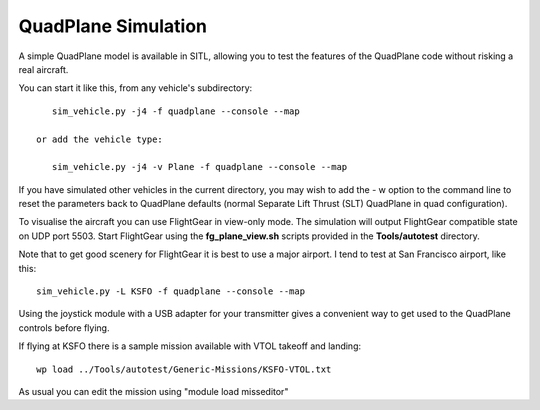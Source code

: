 .. _quadplane-simulation:

QuadPlane Simulation
====================

A simple QuadPlane model is available in SITL, allowing you to test the
features of the QuadPlane code without risking a real aircraft.

You can start it like this, from any vehicle's subdirectory:

::

    sim_vehicle.py -j4 -f quadplane --console --map
    
 or add the vehicle type:

    sim_vehicle.py -j4 -v Plane -f quadplane --console --map
    
    
If you have simulated other vehicles in the current directory, you may wish
to add the - w option to the command line to reset the parameters back to
QuadPlane defaults (normal Separate Lift Thrust (SLT) QuadPlane in quad configuration).

To visualise the aircraft you can use FlightGear in view-only mode. The
simulation will output FlightGear compatible state on UDP port 5503.
Start FlightGear using the **fg_plane_view.sh** scripts provided in
the **Tools/autotest** directory.

Note that to get good scenery for FlightGear it is best to use a major
airport. I tend to test at San Francisco airport, like this:

::

    sim_vehicle.py -L KSFO -f quadplane --console --map

Using the joystick module with a USB adapter for your transmitter gives
a convenient way to get used to the QuadPlane controls before flying.

If flying at KSFO there is a sample mission available with VTOL takeoff
and landing:

::

    wp load ../Tools/autotest/Generic-Missions/KSFO-VTOL.txt

As usual you can edit the mission using "module load misseditor"
